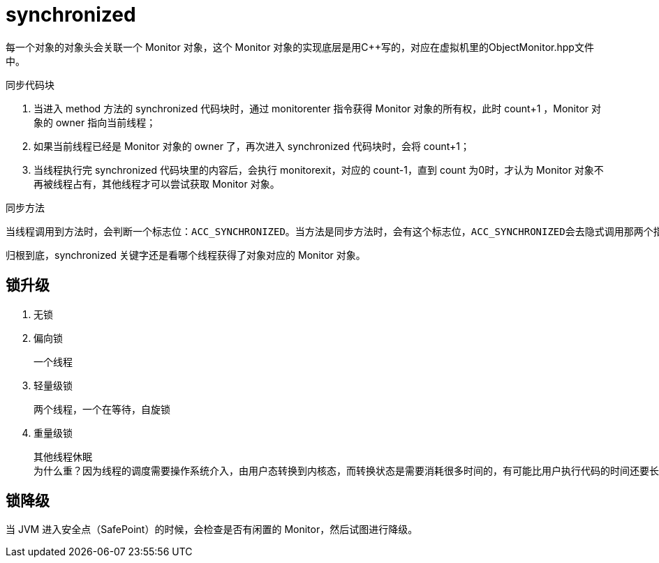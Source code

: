 
= synchronized

每一个对象的对象头会关联一个 Monitor 对象，这个 Monitor 对象的实现底层是用C++写的，对应在虚拟机里的ObjectMonitor.hpp文件中。

同步代码块

. 当进入 method 方法的 synchronized 代码块时，通过 monitorenter 指令获得 Monitor 对象的所有权，此时 count+1 ，Monitor 对象的 owner 指向当前线程；
. 如果当前线程已经是 Monitor 对象的 owner 了，再次进入 synchronized 代码块时，会将 count+1；
. 当线程执行完 synchronized 代码块里的内容后，会执行 monitorexit，对应的 count-1，直到 count 为0时，才认为 Monitor 对象不再被线程占有，其他线程才可以尝试获取 Monitor 对象。

同步方法

    当线程调用到方法时，会判断一个标志位：ACC_SYNCHRONIZED。当方法是同步方法时，会有这个标志位，ACC_SYNCHRONIZED会去隐式调用那两个指令：monitorenter和monitorexit去获得和释放Monitor对象。

归根到底，synchronized 关键字还是看哪个线程获得了对象对应的 Monitor 对象。

== 锁升级

. 无锁
. 偏向锁

    一个线程

. 轻量级锁

    两个线程，一个在等待，自旋锁

. 重量级锁

    其他线程休眠
    为什么重？因为线程的调度需要操作系统介入，由用户态转换到内核态，而转换状态是需要消耗很多时间的，有可能比用户执行代码的时间还要长。

== 锁降级

当 JVM 进入安全点（SafePoint）的时候，会检查是否有闲置的 Monitor，然后试图进行降级。
